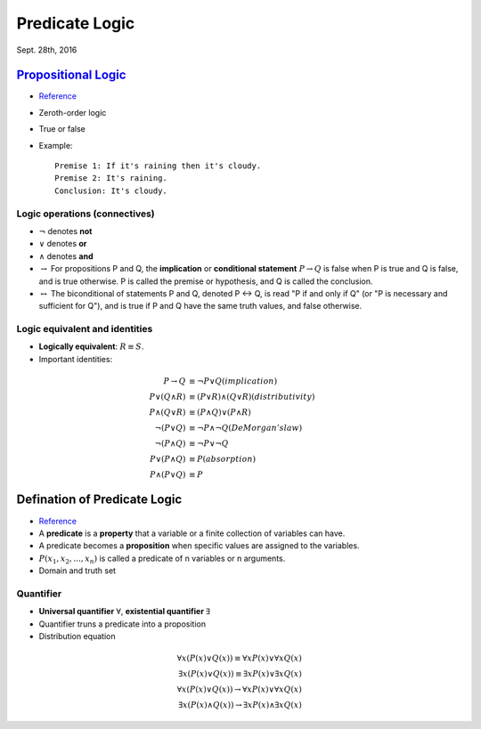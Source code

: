 Predicate Logic
=====
Sept. 28th, 2016

`Propositional Logic <https://en.wikipedia.org/wiki/Propositional_calculus>`_
-----
* `Reference <http://www.cs.utexas.edu/~eberlein/cs301k/propLogic.pdf>`_
* Zeroth-order logic
* True or false
* Example::

	Premise 1: If it's raining then it's cloudy.
	Premise 2: It's raining.
	Conclusion: It's cloudy.

Logic operations (connectives)
^^^^^
* :math:`\neg` denotes **not**
* :math:`\vee` denotes **or**
* :math:`\wedge` denotes **and**
* :math:`\rightarrow` For propositions P and Q, the **implication** or **conditional statement** :math:`P\rightarrow Q` is false when P is true and Q is false, and is true otherwise. P is called the premise or hypothesis, and Q is called the conclusion.

* :math:`\leftrightarrow` The biconditional of statements P and Q, denoted P ↔ Q, is read "P if and only if Q" (or "P is necessary and sufficient for Q"), and is true if P and Q have the same truth values, and false otherwise.

Logic equivalent and identities
^^^^^
* **Logically equivalent**: :math:`R\equiv S`.
* Important identities:

.. math::
	P \rightarrow Q&\equiv \neg P \vee Q (implication)\\
	P \vee (Q \wedge R) &\equiv (P \vee R) \wedge (Q \vee R) (distributivity)\\
	P \wedge (Q \vee R) &\equiv (P \wedge Q) \vee (P \wedge R) \\
	\neg(P \vee Q) &\equiv \neg P \wedge \neg Q (DeMorgan's law)\\
	\neg (P \wedge Q) &\equiv \neg P \vee \neg Q \\
	P ∨ (P ∧ Q) &≡ P (absorption) \\
	P ∧ (P ∨ Q) &≡ P

Defination of Predicate Logic
-----
* `Reference <http://www.cs.utexas.edu/~eberlein/cs301k/predLogic.pdf>`_
* A **predicate** is a **property** that a variable or a finite collection of variables can have.
* A predicate becomes a **proposition** when specific values are assigned to the variables.
* :math:`P(x_1, x_2, ..., x_n)` is called a predicate of n variables or n arguments.
* Domain and truth set

Quantifier
^^^^^
* **Universal quantifier** :math:`\forall`, **existential quantifier** :math:`\exists`
* Quantifier truns a predicate into a proposition
* Distribution equation

.. math::
	\forall x(P(x)\vee Q(x))\equiv\forall xP(x)\vee \forall xQ(x)\\
	\exists x(P(x)\vee Q(x))\equiv\exists xP(x)\vee \exists xQ(x)\\
	\forall x(P(x)\vee Q(x))\rightarrow\forall xP(x)\vee \forall xQ(x) \\
	\exists x(P(x)\wedge Q(x))\rightarrow \exists xP(x)\wedge \exists xQ(x)
